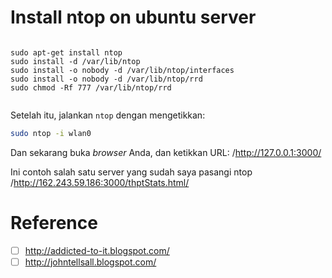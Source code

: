 * Install ntop on ubuntu server
  #+BEGIN_SRC text
    
    sudo apt-get install ntop
    sudo install -d /var/lib/ntop
    sudo install -o nobody -d /var/lib/ntop/interfaces
    sudo install -o nobody -d /var/lib/ntop/rrd
    sudo chmod -Rf 777 /var/lib/ntop/rrd
    
  #+END_SRC

  Setelah itu, jalankan =ntop= dengan mengetikkan:

  #+BEGIN_SRC sh    
    sudo ntop -i wlan0  
  #+END_SRC

  Dan sekarang buka /browser/ Anda, dan ketikkan URL: 
  /http://127.0.0.1:3000/

  Ini contoh salah satu server yang sudah saya pasangi ntop
  /http://162.243.59.186:3000/thptStats.html/

* Reference
- [ ] [[http://addicted-to-it.blogspot.com/2007/11/ntop-does-not-display-historical-graph.html][http://addicted-to-it.blogspot.com/]]
- [ ] [[http://johntellsall.blogspot.com/2009/11/ntop-and-rrd.html][http://johntellsall.blogspot.com/]]
